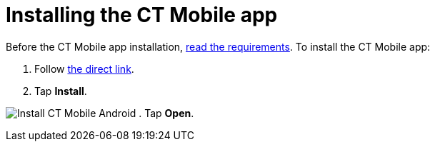 = Installing the CT Mobile app

Before the CT Mobile app installation,
link:android/technical-requirements-for-devices-and-network#h3__118091408[read
the requirements]. To install the CT Mobile app:

. Follow https://www.ctclm.com/apps/android/[the direct link].
. Tap *Install*.

image:Install-CT-Mobile-Android.jpg[]
. Tap *Open*.
